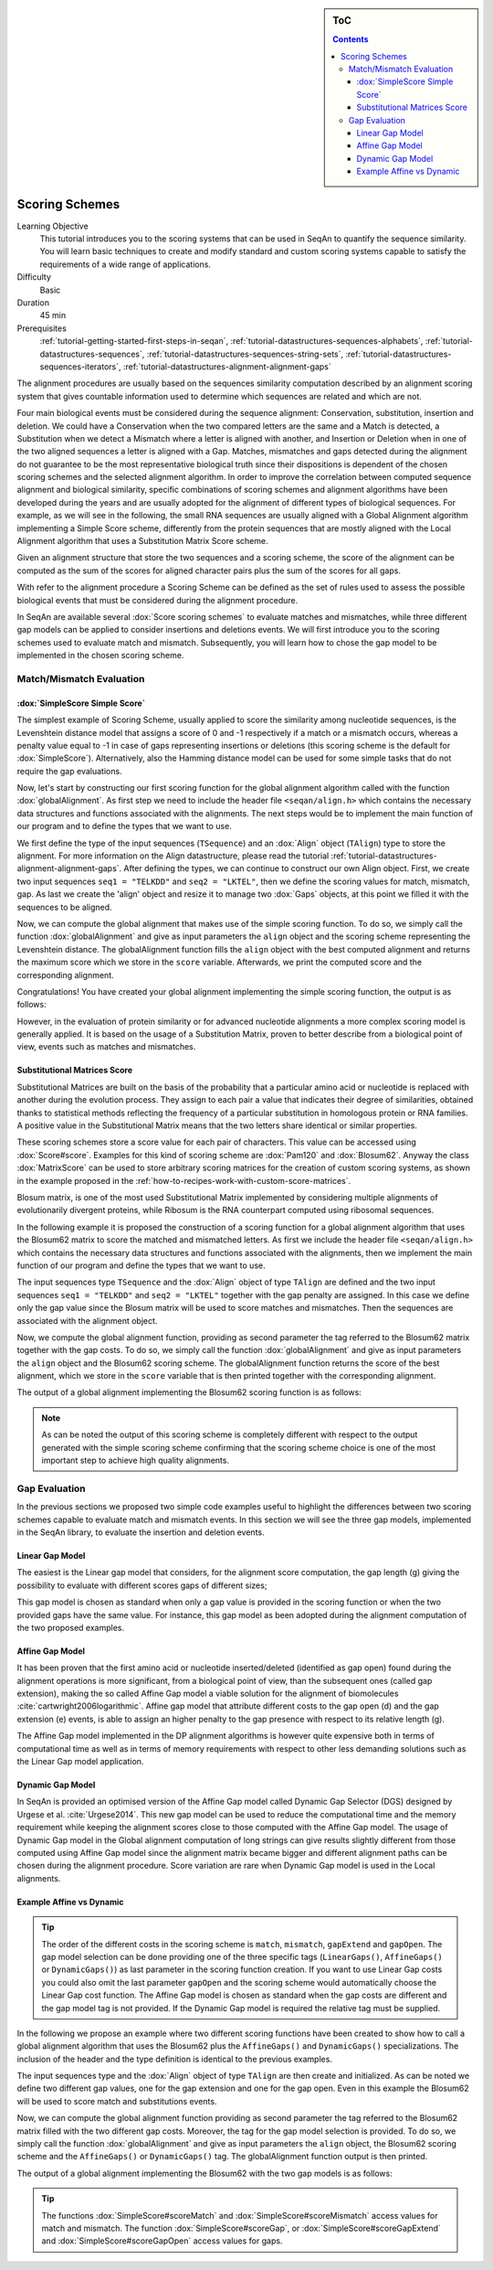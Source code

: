 .. sidebar:: ToC

    .. contents::

.. _tutorial-datastructures-alignment-scoringschemes:

Scoring Schemes
===============

Learning Objective
  This tutorial introduces you to the scoring systems that can be used in SeqAn to quantify the sequence similarity.
  You will learn basic techniques to create and modify standard and custom scoring systems capable to satisfy the requirements of a wide range of applications.

Difficulty
  Basic

Duration
  45 min

Prerequisites
  :ref:`tutorial-getting-started-first-steps-in-seqan`, :ref:`tutorial-datastructures-sequences-alphabets`, :ref:`tutorial-datastructures-sequences`, :ref:`tutorial-datastructures-sequences-string-sets`, :ref:`tutorial-datastructures-sequences-iterators`, :ref:`tutorial-datastructures-alignment-alignment-gaps`

The alignment procedures are usually based on the sequences similarity computation described by an alignment scoring system that gives countable information used to determine which sequences are related and which are not. 

Four main biological events must be considered during the sequence alignment: 
Conservation, substitution, insertion and deletion.
We could have a Conservation when the two compared letters are the same and a Match is detected, a Substitution when we detect a Mismatch where a letter is aligned with another, and Insertion or Deletion when in one of the two aligned sequences a letter is aligned with a Gap.
Matches, mismatches and gaps detected during the alignment do not guarantee to be the most representative biological truth since their dispositions is dependent of the chosen scoring schemes and the selected alignment algorithm. In order to improve the correlation between computed sequence alignment and biological similarity, specific combinations of scoring schemes and alignment algorithms have been developed during the years and are usually adopted for the alignment of different types of biological sequences. For example, as we will see in the following, the small RNA sequences are usually aligned with a Global Alignment algorithm implementing a Simple Score scheme, differently from the protein sequences that are mostly aligned with the Local Alignment algorithm that uses a Substitution Matrix Score scheme.

.. image:: alig_ins_del.png
   :width: 500px
   :align: center

Given an alignment structure that store the two sequences and a scoring scheme, the score of the alignment can be computed as the sum of the scores for aligned character pairs plus the sum of the scores for all gaps.

With refer to the alignment procedure a Scoring Scheme can be defined as the set of rules used to assess the possible biological events that must be considered during the alignment procedure. 

In SeqAn are available several :dox:`Score scoring schemes` to evaluate matches and mismatches, while three different gap models can be applied to consider insertions and deletions events.
We will first introduce you to the scoring schemes used to evaluate match and mismatch. Subsequently, you will learn how to chose the gap model to be implemented in the chosen scoring scheme.

Match/Mismatch Evaluation
-------------------------

:dox:`SimpleScore Simple Score`
^^^^^^^^^^^^^^^^^^^^^^^^^^^^^^^

The simplest example of Scoring Scheme, usually applied to score the similarity among nucleotide sequences, is the Levenshtein distance model that assigns a score of 0 and -1 respectively if a match or a mismatch occurs, whereas a penalty value equal to -1 in case of gaps representing insertions or deletions (this scoring scheme is the default for :dox:`SimpleScore`).
Alternatively, also the Hamming distance model can be used for some simple tasks that do not require the gap evaluations.

Now, let's start by constructing our first scoring function for the global alignment algorithm called with the function :dox:`globalAlignment`.
As first step we need to include the header file ``<seqan/align.h>`` which contains the necessary data structures and functions associated with the alignments.
The next steps would be to implement the main function of our program and to define the types that we want to use.

.. includefrags:: demos/tutorial/alignment/scoring_scheme_simple.cpp
   :fragment: main

We first define the type of the input sequences (``TSequence``) and an :dox:`Align` object (``TAlign``) type to store the alignment.
For more information on the Align datastructure, please read the tutorial :ref:`tutorial-datastructures-alignment-alignment-gaps`.
After defining the types, we can continue to construct our own Align object.
First, we create two input sequences ``seq1 = "TELKDD"`` and ``seq2 = "LKTEL"``, then we define the scoring values for match, mismatch, gap. 
As last we create the 'align' object and resize it to manage two :dox:`Gaps` objects, at this point we filled it with the sequences to be aligned.

.. includefrags:: demos/tutorial/alignment/scoring_scheme_simple.cpp
   :fragment: init

Now, we can compute the global alignment that makes use of the simple scoring function.
To do so, we simply call the function :dox:`globalAlignment` and give as input parameters the ``align`` object and the scoring scheme representing the Levenshtein distance.
The globalAlignment function fills the ``align`` object with the best computed alignment and returns the maximum score which we store in the ``score`` variable.
Afterwards, we print the computed score and the corresponding alignment.

.. includefrags:: demos/tutorial/alignment/scoring_scheme_simple.cpp
   :fragment: alignment

Congratulations!
You have created your global alignment implementing the simple scoring function, the output is as follows:

.. includefrags:: demos/tutorial/alignment/scoring_scheme_simple.cpp.stdout

However, in the evaluation of protein similarity or for advanced nucleotide alignments a more complex scoring model is generally applied. 
It is based on the usage of a Substitution Matrix, proven to better describe from a biological point of view, events such as matches and mismatches.

Substitutional Matrices Score
^^^^^^^^^^^^^^^^^^^^^^^^^^^^^

Substitutional Matrices are built on the basis of the probability that a particular amino acid or nucleotide is replaced with another during the evolution process. 
They assign to each pair a value that indicates their degree of similarities, obtained thanks to statistical methods reflecting the frequency of a particular substitution in homologous protein or RNA families. A positive value in the Substitutional Matrix means that the two letters share identical or similar properties. 

These scoring schemes store a score value for each pair of characters. This value can be accessed using :dox:`Score#score`.
Examples for this kind of scoring scheme are :dox:`Pam120` and :dox:`Blosum62`.
Anyway the class :dox:`MatrixScore` can be used to store arbitrary scoring matrices for the creation of custom scoring systems, as shown in the example proposed in the :ref:`how-to-recipes-work-with-custom-score-matrices`.

Blosum matrix, is one of the most used Substitutional Matrix implemented by considering multiple alignments of evolutionarily divergent proteins, while Ribosum is the RNA counterpart computed using ribosomal sequences.

In the following example it is proposed the construction of a scoring function for a global alignment algorithm that uses the Blosum62 matrix to score the matched and mismatched letters.
As first we include the header file ``<seqan/align.h>`` which contains the necessary data structures and functions associated with the alignments, then we implement the main function of our program and define the types that we want to use.

.. includefrags:: demos/tutorial/alignment/scoring_scheme_matrix.cpp
   :fragment: main

The input sequences type ``TSequence`` and the :dox:`Align` object of type ``TAlign`` are defined and the two input sequences ``seq1 = "TELKDD"`` and ``seq2 = "LKTEL"`` together with the gap penalty are assigned. In this case we define only the gap value since the Blosum matrix will be used to score matches and mismatches.
Then the sequences are associated with the alignment object.

.. includefrags:: demos/tutorial/alignment/scoring_scheme_matrix.cpp
   :fragment: init

Now, we compute the global alignment function, providing as second parameter the tag referred to the Blosum62 matrix together with the gap costs.
To do so, we simply call the function :dox:`globalAlignment` and give as input parameters the ``align`` object and the Blosum62 scoring scheme.
The globalAlignment function returns the score of the best alignment, which we store in the ``score`` variable that is then printed together with the corresponding alignment.

.. includefrags:: demos/tutorial/alignment/scoring_scheme_matrix.cpp
   :fragment: alignment

The output of a global alignment implementing the Blosum62 scoring function is as follows:

.. includefrags:: demos/tutorial/alignment/scoring_scheme_matrix.cpp.stdout

.. note::
   As can be noted the output of this scoring scheme is completely different with respect to the output generated with the simple scoring scheme confirming that the scoring scheme choice is one of the most important step to achieve high quality alignments.

Gap Evaluation
--------------

In the previous sections we proposed two simple code examples useful to highlight the differences between two scoring schemes capable to evaluate match and mismatch events. In this section we will see the three gap models, implemented in the SeqAn library, to evaluate the insertion and deletion events.

Linear Gap Model
^^^^^^^^^^^^^^^^

The easiest is the Linear gap model that considers, for the alignment score computation, the gap length (g) giving the possibility to evaluate with different scores gaps of different sizes;

.. image:: linear.png
   :width: 160px
   :align: center

This gap model is chosen as standard when only a gap value is provided in the scoring function or when the two provided gaps have the same value. For instance, this gap model as been adopted during the alignment computation of the two proposed examples.

Affine Gap Model
^^^^^^^^^^^^^^^^

It has been proven that the first amino acid or nucleotide inserted/deleted (identified as gap open) found during the alignment operations is more significant, from a biological point of view, than the subsequent ones (called gap extension), making the so called Affine Gap model a viable solution for the alignment of biomolecules :cite:`cartwright2006logarithmic`.
Affine gap model that attribute different costs to the gap open (d) and the gap extension (e) events, is able to assign an higher penalty to the gap presence with respect to its relative length (g).

.. image:: affine.png
   :width: 240px
   :align: center

The Affine Gap model implemented in the DP alignment algorithms is however quite expensive both in terms of computational time as well as in terms of memory requirements with respect to other less demanding solutions such as the Linear Gap model application.

Dynamic Gap Model
^^^^^^^^^^^^^^^^^

In SeqAn is provided an optimised version of the Affine Gap model called Dynamic Gap Selector (DGS) designed by Urgese et al. :cite:`Urgese2014`. This new gap model can be used to reduce the computational time and the memory requirement while keeping the alignment scores close to those computed with the Affine Gap model.
The usage of Dynamic Gap model in the Global alignment computation of long strings can give results slightly different from those computed using Affine Gap model since the alignment matrix became bigger and different alignment paths can be chosen during the alignment procedure. Score variation are rare when Dynamic Gap model is used in the Local alignments.

Example Affine vs Dynamic
^^^^^^^^^^^^^^^^^^^^^^^^^

.. tip::

   The order of the different costs in the scoring scheme is ``match``, ``mismatch``, ``gapExtend`` and ``gapOpen``.
   The gap model selection can be done providing one of the three specific tags (``LinearGaps()``, ``AffineGaps()`` or ``DynamicGaps()``) as last parameter in the scoring function creation. If you want to use Linear Gap costs you could also omit the last parameter ``gapOpen`` and the scoring scheme would automatically choose the Linear Gap cost function.
   The Affine Gap model is chosen as standard when the gap costs are different and the gap model tag is not provided. If the Dynamic Gap model is required the relative tag must be supplied. 

In the following we propose an example where two different scoring functions have been created to show how to call a global alignment algorithm that uses the Blosum62 plus the ``AffineGaps()`` and ``DynamicGaps()`` specializations.
The inclusion of the header and the type definition is identical to the previous examples.

.. includefrags:: demos/tutorial/alignment/scoring_scheme_affine_dgs.cpp
   :fragment: main

The input sequences type and the :dox:`Align` object of type ``TAlign`` are then create and initialized. As can be noted we define two different gap values, one for the gap extension and one for the gap open. Even in this example the Blosum62 will be used to score match and substitutions events.

.. includefrags:: demos/tutorial/alignment/scoring_scheme_affine_dgs.cpp
   :fragment: init

Now, we can compute the global alignment function providing as second parameter the tag referred to the Blosum62 matrix filled with the two different gap costs. Moreover, the tag for the gap model selection is provided.
To do so, we simply call the function :dox:`globalAlignment` and give as input parameters the ``align`` object, the Blosum62 scoring scheme and the ``AffineGaps()`` or ``DynamicGaps()`` tag.
The globalAlignment function output is then printed.

.. includefrags:: demos/tutorial/alignment/scoring_scheme_affine_dgs.cpp
   :fragment: alignment

The output of a global alignment implementing the Blosum62 with the two gap models is as follows:

.. includefrags:: demos/tutorial/alignment/scoring_scheme_affine_dgs.cpp.stdout

.. tip::

  The functions :dox:`SimpleScore#scoreMatch` and :dox:`SimpleScore#scoreMismatch` access values for match and mismatch.
  The function :dox:`SimpleScore#scoreGap`, or :dox:`SimpleScore#scoreGapExtend` and :dox:`SimpleScore#scoreGapOpen` access values for gaps.
